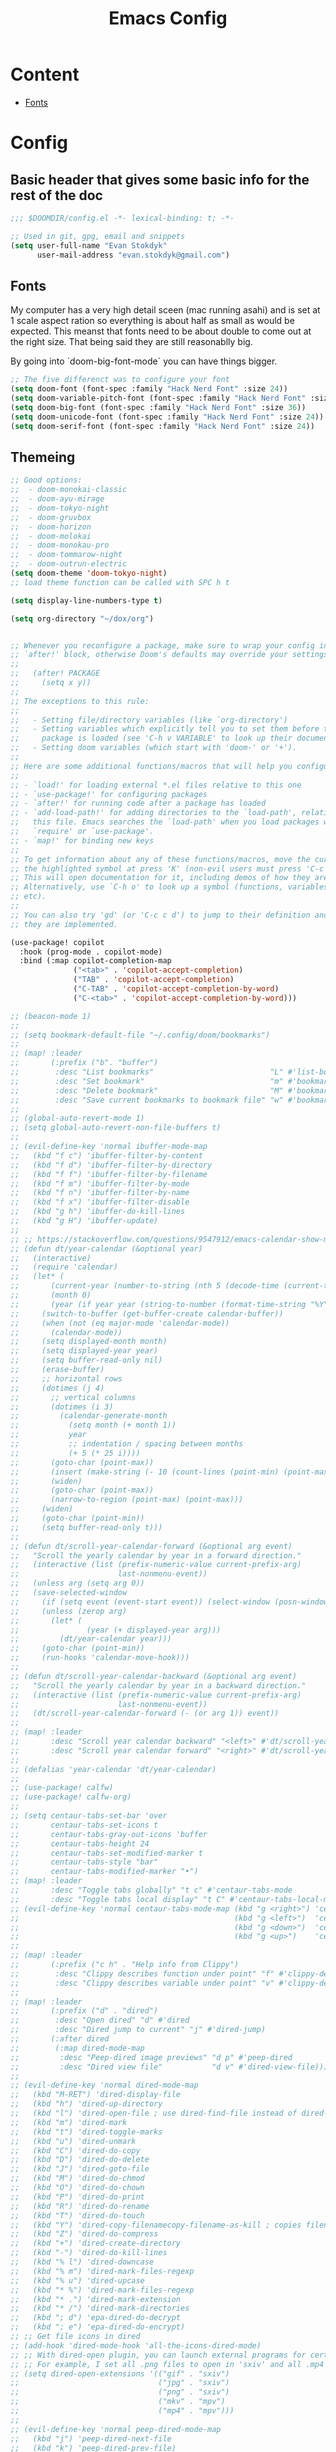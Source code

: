 #+TITLE: Emacs Config

* Content
- [[#Fonts][Fonts]]


* Config
** Basic header that gives some basic info for the rest of the doc

#+BEGIN_SRC emacs-lisp
;;; $DOOMDIR/config.el -*- lexical-binding: t; -*-

;; Used in git, gpg, email and snippets
(setq user-full-name "Evan Stokdyk"
      user-mail-address "evan.stokdyk@gmail.com")

#+END_SRC


** Fonts

My computer has a very high detail sceen (mac running asahi) and is set at 1 scale aspect ration so everything is about half as small as would be expected. This meanst that fonts need to be about double to come out at the right size. That being said they are still reasonablly big.

By going into `doom-big-font-mode` you can have things bigger.

#+BEGIN_SRC emacs-lisp
;; The five differenct was to configure your font
(setq doom-font (font-spec :family "Hack Nerd Font" :size 24))
(setq doom-variable-pitch-font (font-spec :family "Hack Nerd Font" :size 24))
(setq doom-big-font (font-spec :family "Hack Nerd Font" :size 36))
(setq doom-unicode-font (font-spec :family "Hack Nerd Font" :size 24))
(setq doom-serif-font (font-spec :family "Hack Nerd Font" :size 24))
#+END_SRC

** Themeing

#+BEGIN_SRC emacs-lisp
;; Good options:
;;  - doom-monokai-classic
;;  - doom-ayu-mirage
;;  - doom-tokyo-night
;;  - doom-gruvbox
;;  - doom-horizon
;;  - doom-molokai
;;  - doom-monokau-pro
;;  - doom-tommarow-night
;;  - doom-outrun-electric
(setq doom-theme 'doom-tokyo-night)
;; load theme function can be called with SPC h t

(setq display-line-numbers-type t)

(setq org-directory "~/dox/org")


;; Whenever you reconfigure a package, make sure to wrap your config in an
;; `after!' block, otherwise Doom's defaults may override your settings. E.g.
;;
;;   (after! PACKAGE
;;     (setq x y))
;;
;; The exceptions to this rule:
;;
;;   - Setting file/directory variables (like `org-directory')
;;   - Setting variables which explicitly tell you to set them before their
;;     package is loaded (see 'C-h v VARIABLE' to look up their documentation).
;;   - Setting doom variables (which start with 'doom-' or '+').
;;
;; Here are some additional functions/macros that will help you configure Doom.
;;
;; - `load!' for loading external *.el files relative to this one
;; - `use-package!' for configuring packages
;; - `after!' for running code after a package has loaded
;; - `add-load-path!' for adding directories to the `load-path', relative to
;;   this file. Emacs searches the `load-path' when you load packages with
;;   `require' or `use-package'.
;; - `map!' for binding new keys
;;
;; To get information about any of these functions/macros, move the cursor over
;; the highlighted symbol at press 'K' (non-evil users must press 'C-c c k').
;; This will open documentation for it, including demos of how they are used.
;; Alternatively, use `C-h o' to look up a symbol (functions, variables, faces,
;; etc).
;;
;; You can also try 'gd' (or 'C-c c d') to jump to their definition and see how
;; they are implemented.

(use-package! copilot
  :hook (prog-mode . copilot-mode)
  :bind (:map copilot-completion-map
              ("<tab>" . 'copilot-accept-completion)
              ("TAB" . 'copilot-accept-completion)
              ("C-TAB" . 'copilot-accept-completion-by-word)
              ("C-<tab>" . 'copilot-accept-completion-by-word)))

;; (beacon-mode 1)
;;
;; (setq bookmark-default-file "~/.config/doom/bookmarks")
;;
;; (map! :leader
;;       (:prefix ("b". "buffer")
;;        :desc "List bookmarks"                          "L" #'list-bookmarks
;;        :desc "Set bookmark"                            "m" #'bookmark-set
;;        :desc "Delete bookmark"                         "M" #'bookmark-set
;;        :desc "Save current bookmarks to bookmark file" "w" #'bookmark-save))
;;
;; (global-auto-revert-mode 1)
;; (setq global-auto-revert-non-file-buffers t)
;;
;; (evil-define-key 'normal ibuffer-mode-map
;;   (kbd "f c") 'ibuffer-filter-by-content
;;   (kbd "f d") 'ibuffer-filter-by-directory
;;   (kbd "f f") 'ibuffer-filter-by-filename
;;   (kbd "f m") 'ibuffer-filter-by-mode
;;   (kbd "f n") 'ibuffer-filter-by-name
;;   (kbd "f x") 'ibuffer-filter-disable
;;   (kbd "g h") 'ibuffer-do-kill-lines
;;   (kbd "g H") 'ibuffer-update)
;;
;; ;; https://stackoverflow.com/questions/9547912/emacs-calendar-show-more-than-3-months
;; (defun dt/year-calendar (&optional year)
;;   (interactive)
;;   (require 'calendar)
;;   (let* (
;;       (current-year (number-to-string (nth 5 (decode-time (current-time)))))
;;       (month 0)
;;       (year (if year year (string-to-number (format-time-string "%Y" (current-time))))))
;;     (switch-to-buffer (get-buffer-create calendar-buffer))
;;     (when (not (eq major-mode 'calendar-mode))
;;       (calendar-mode))
;;     (setq displayed-month month)
;;     (setq displayed-year year)
;;     (setq buffer-read-only nil)
;;     (erase-buffer)
;;     ;; horizontal rows
;;     (dotimes (j 4)
;;       ;; vertical columns
;;       (dotimes (i 3)
;;         (calendar-generate-month
;;           (setq month (+ month 1))
;;           year
;;           ;; indentation / spacing between months
;;           (+ 5 (* 25 i))))
;;       (goto-char (point-max))
;;       (insert (make-string (- 10 (count-lines (point-min) (point-max))) ?\n))
;;       (widen)
;;       (goto-char (point-max))
;;       (narrow-to-region (point-max) (point-max)))
;;     (widen)
;;     (goto-char (point-min))
;;     (setq buffer-read-only t)))
;;
;; (defun dt/scroll-year-calendar-forward (&optional arg event)
;;   "Scroll the yearly calendar by year in a forward direction."
;;   (interactive (list (prefix-numeric-value current-prefix-arg)
;;                      last-nonmenu-event))
;;   (unless arg (setq arg 0))
;;   (save-selected-window
;;     (if (setq event (event-start event)) (select-window (posn-window event)))
;;     (unless (zerop arg)
;;       (let* (
;;               (year (+ displayed-year arg)))
;;         (dt/year-calendar year)))
;;     (goto-char (point-min))
;;     (run-hooks 'calendar-move-hook)))
;;
;; (defun dt/scroll-year-calendar-backward (&optional arg event)
;;   "Scroll the yearly calendar by year in a backward direction."
;;   (interactive (list (prefix-numeric-value current-prefix-arg)
;;                      last-nonmenu-event))
;;   (dt/scroll-year-calendar-forward (- (or arg 1)) event))
;;
;; (map! :leader
;;       :desc "Scroll year calendar backward" "<left>" #'dt/scroll-year-calendar-backward
;;       :desc "Scroll year calendar forward" "<right>" #'dt/scroll-year-calendar-forward)
;;
;; (defalias 'year-calendar 'dt/year-calendar)
;;
;; (use-package! calfw)
;; (use-package! calfw-org)
;;
;; (setq centaur-tabs-set-bar 'over
;;       centaur-tabs-set-icons t
;;       centaur-tabs-gray-out-icons 'buffer
;;       centaur-tabs-height 24
;;       centaur-tabs-set-modified-marker t
;;       centaur-tabs-style "bar"
;;       centaur-tabs-modified-marker "•")
;; (map! :leader
;;       :desc "Toggle tabs globally" "t c" #'centaur-tabs-mode
;;       :desc "Toggle tabs local display" "t C" #'centaur-tabs-local-mode)
;; (evil-define-key 'normal centaur-tabs-mode-map (kbd "g <right>") 'centaur-tabs-forward        ; default Doom binding is 'g t'
;;                                                (kbd "g <left>")  'centaur-tabs-backward       ; default Doom binding is 'g T'
;;                                                (kbd "g <down>")  'centaur-tabs-forward-group
;;                                                (kbd "g <up>")    'centaur-tabs-backward-group)
;;
;; (map! :leader
;;       (:prefix ("c h" . "Help info from Clippy")
;;        :desc "Clippy describes function under point" "f" #'clippy-describe-function
;;        :desc "Clippy describes variable under point" "v" #'clippy-describe-variable))
;;
;; (map! :leader
;;       (:prefix ("d" . "dired")
;;        :desc "Open dired" "d" #'dired
;;        :desc "Dired jump to current" "j" #'dired-jump)
;;       (:after dired
;;        (:map dired-mode-map
;;         :desc "Peep-dired image previews" "d p" #'peep-dired
;;         :desc "Dired view file"           "d v" #'dired-view-file)))
;;
;; (evil-define-key 'normal dired-mode-map
;;   (kbd "M-RET") 'dired-display-file
;;   (kbd "h") 'dired-up-directory
;;   (kbd "l") 'dired-open-file ; use dired-find-file instead of dired-open.
;;   (kbd "m") 'dired-mark
;;   (kbd "t") 'dired-toggle-marks
;;   (kbd "u") 'dired-unmark
;;   (kbd "C") 'dired-do-copy
;;   (kbd "D") 'dired-do-delete
;;   (kbd "J") 'dired-goto-file
;;   (kbd "M") 'dired-do-chmod
;;   (kbd "O") 'dired-do-chown
;;   (kbd "P") 'dired-do-print
;;   (kbd "R") 'dired-do-rename
;;   (kbd "T") 'dired-do-touch
;;   (kbd "Y") 'dired-copy-filenamecopy-filename-as-kill ; copies filename to kill ring.
;;   (kbd "Z") 'dired-do-compress
;;   (kbd "+") 'dired-create-directory
;;   (kbd "-") 'dired-do-kill-lines
;;   (kbd "% l") 'dired-downcase
;;   (kbd "% m") 'dired-mark-files-regexp
;;   (kbd "% u") 'dired-upcase
;;   (kbd "* %") 'dired-mark-files-regexp
;;   (kbd "* .") 'dired-mark-extension
;;   (kbd "* /") 'dired-mark-directories
;;   (kbd "; d") 'epa-dired-do-decrypt
;;   (kbd "; e") 'epa-dired-do-encrypt)
;; ;; Get file icons in dired
;; (add-hook 'dired-mode-hook 'all-the-icons-dired-mode)
;; ;; With dired-open plugin, you can launch external programs for certain extensions
;; ;; For example, I set all .png files to open in 'sxiv' and all .mp4 files to open in 'mpv'
;; (setq dired-open-extensions '(("gif" . "sxiv")
;;                               ("jpg" . "sxiv")
;;                               ("png" . "sxiv")
;;                               ("mkv" . "mpv")
;;                               ("mp4" . "mpv")))
;;
;; (evil-define-key 'normal peep-dired-mode-map
;;   (kbd "j") 'peep-dired-next-file
;;   (kbd "k") 'peep-dired-prev-file)
;; (add-hook 'peep-dired-hook 'evil-normalize-keymaps)
;;
;; (setq delete-by-moving-to-trash t
;;       trash-directory "~/.local/share/Trash/files/")
;;
;; (setq doom-theme 'doom-one)
;; (map! :leader
;;       :desc "Load new theme" "h t" #'counsel-load-theme)
;;
;; (ednc-mode 1)
;;
;; (defun show-notification-in-buffer (old new)
;;   (let ((name (format "Notification %d" (ednc-notification-id (or old new)))))
;;     (with-current-buffer (get-buffer-create name)
;;       (if new (let ((inhibit-read-only t))
;;                 (if old (erase-buffer) (ednc-view-mode))
;;                 (insert (ednc-format-notification new t))
;;                 (pop-to-buffer (current-buffer)))
;;         (kill-buffer)))))
;;
;; (add-hook 'ednc-notification-presentation-functions
;;           #'show-notification-in-buffer)
;;
;; (evil-define-key 'normal ednc-view-mode-map
;;   (kbd "d")   'ednc-dismiss-notification
;;   (kbd "RET") 'ednc-invoke-action
;;   (kbd "e")   'ednc-toggle-expanded-view)
;;
;; (setq elfeed-goodies/entry-pane-size 0.5)
;;
;; (evil-define-key 'normal elfeed-show-mode-map
;;   (kbd "J") 'elfeed-goodies/split-show-next
;;   (kbd "K") 'elfeed-goodies/split-show-prev)
;; (evil-define-key 'normal elfeed-search-mode-map
;;   (kbd "J") 'elfeed-goodies/split-show-next
;;   (kbd "K") 'elfeed-goodies/split-show-prev)
;; (setq elfeed-feeds (quote
;;                     (("https://www.reddit.com/r/linux.rss" reddit linux)
;;                      ("https://www.reddit.com/r/commandline.rss" reddit commandline)
;;                      ("https://www.reddit.com/r/distrotube.rss" reddit distrotube)
;;                      ("https://www.reddit.com/r/emacs.rss" reddit emacs)
;;                      ("https://www.gamingonlinux.com/article_rss.php" gaming linux)
;;                      ("https://hackaday.com/blog/feed/" hackaday linux)
;;                      ("https://opensource.com/feed" opensource linux)
;;                      ("https://linux.softpedia.com/backend.xml" softpedia linux)
;;                      ("https://itsfoss.com/feed/" itsfoss linux)
;;                      ("https://www.zdnet.com/topic/linux/rss.xml" zdnet linux)
;;                      ("https://www.phoronix.com/rss.php" phoronix linux)
;;                      ("http://feeds.feedburner.com/d0od" omgubuntu linux)
;;                      ("https://www.computerworld.com/index.rss" computerworld linux)
;;                      ("https://www.networkworld.com/category/linux/index.rss" networkworld linux)
;;                      ("https://www.techrepublic.com/rssfeeds/topic/open-source/" techrepublic linux)
;;                      ("https://betanews.com/feed" betanews linux)
;;                      ("http://lxer.com/module/newswire/headlines.rss" lxer linux))))
;;
;; (emms-all)
;; (emms-default-players)
;; (emms-mode-line 1)
;; (emms-playing-time 1)
;; (setq emms-source-file-default-directory "~/Music/"
;;       emms-playlist-buffer-name "*Music*"
;;       emms-info-asynchronously t
;;       emms-source-file-directory-tree-function 'emms-source-file-directory-tree-find)
;; (map! :leader
;;       (:prefix ("a" . "EMMS audio player")
;;        :desc "Go to emms playlist"      "a" #'emms-playlist-mode-go
;;        :desc "Emms pause track"         "x" #'emms-pause
;;        :desc "Emms stop track"          "s" #'emms-stop
;;        :desc "Emms play previous track" "p" #'emms-previous
;;        :desc "Emms play next track"     "n" #'emms-next))
;;
;; (use-package emojify
;;   :hook (after-init . global-emojify-mode))
;;
;; (map! :leader
;;       (:prefix ("e". "evaluate/ERC/EWW")
;;        :desc "Launch ERC with TLS connection" "E" #'erc-tls))
;;
;; (setq erc-prompt (lambda () (concat "[" (buffer-name) "]"))
;;       erc-server "irc.libera.chat"
;;       erc-nick "distrotube"
;;       erc-user-full-name "Derek Taylor"
;;       erc-track-shorten-start 24
;;       erc-autojoin-channels-alist '(("irc.libera.chat" "#archlinux" "#linux" "#emacs"))
;;       erc-kill-buffer-on-part t
;;       erc-fill-column 100
;;       erc-fill-function 'erc-fill-static
;;       erc-fill-static-center 20
;;       ;; erc-auto-query 'bury
;;       )
;;
;; (map! :leader
;;       (:prefix ("e". "evaluate/ERC/EWW")
;;        :desc "Evaluate elisp in buffer"  "b" #'eval-buffer
;;        :desc "Evaluate defun"            "d" #'eval-defun
;;        :desc "Evaluate elisp expression" "e" #'eval-expression
;;        :desc "Evaluate last sexpression" "l" #'eval-last-sexp
;;        :desc "Evaluate elisp in region"  "r" #'eval-region))
;;
;; (setq browse-url-browser-function 'eww-browse-url)
;; (map! :leader
;;       :desc "Search web for text between BEG/END"
;;       "s w" #'eww-search-words
;;       (:prefix ("e" . "evaluate/ERC/EWW")
;;        :desc "Eww web browser" "w" #'eww
;;        :desc "Eww reload page" "R" #'eww-reload))
;;
;; (autoload 'exwm-enable "exwm-config.el")
;;
;; (setq doom-font (font-spec :family "JetBrains Mono" :size 15)
;;       doom-variable-pitch-font (font-spec :family "Ubuntu" :size 15)
;;       doom-big-font (font-spec :family "JetBrains Mono" :size 24))
;; (after! doom-themes
;;   (setq doom-themes-enable-bold t
;;         doom-themes-enable-italic t))
;; (custom-set-faces!
;;   '(font-lock-comment-face :slant italic)
;;   '(font-lock-keyword-face :slant italic))
;;
;; (defun dt/insert-todays-date (prefix)
;;   (interactive "P")
;;   (let ((format (cond
;;                  ((not prefix) "%A, %B %d, %Y")
;;                  ((equal prefix '(4)) "%m-%d-%Y")
;;                  ((equal prefix '(16)) "%Y-%m-%d"))))
;;     (insert (format-time-string format))))
;;
;; (require 'calendar)
;; (defun dt/insert-any-date (date)
;;   "Insert DATE using the current locale."
;;   (interactive (list (calendar-read-date)))
;;   (insert (calendar-date-string date)))
;;
;; (map! :leader
;;       (:prefix ("i d" . "Insert date")
;;         :desc "Insert any date"    "a" #'dt/insert-any-date
;;         :desc "Insert todays date" "t" #'dt/insert-todays-date))
;;
;; (setq ivy-posframe-display-functions-alist
;;       '((swiper                     . ivy-posframe-display-at-point)
;;         (complete-symbol            . ivy-posframe-display-at-point)
;;         (counsel-M-x                . ivy-display-function-fallback)
;;         (counsel-esh-history        . ivy-posframe-display-at-window-center)
;;         (counsel-describe-function  . ivy-display-function-fallback)
;;         (counsel-describe-variable  . ivy-display-function-fallback)
;;         (counsel-find-file          . ivy-display-function-fallback)
;;         (counsel-recentf            . ivy-display-function-fallback)
;;         (counsel-register           . ivy-posframe-display-at-frame-bottom-window-center)
;;         (dmenu                      . ivy-posframe-display-at-frame-top-center)
;;         (nil                        . ivy-posframe-display))
;;       ivy-posframe-height-alist
;;       '((swiper . 20)
;;         (dmenu . 20)
;;         (t . 10)))
;; (ivy-posframe-mode 1) ; 1 enables posframe-mode, 0 disables it.
;;
;; (map! :leader
;;       (:prefix ("v" . "Ivy")
;;        :desc "Ivy push view" "v p" #'ivy-push-view
;;        :desc "Ivy switch view" "v s" #'ivy-switch-view))
;;
;; (setq display-line-numbers-type t)
;; (map! :leader
;;       :desc "Comment or uncomment lines"      "TAB TAB" #'comment-line
;;       (:prefix ("t" . "toggle")
;;        :desc "Toggle line numbers"            "l" #'doom/toggle-line-numbers
;;        :desc "Toggle line highlight in frame" "h" #'hl-line-mode
;;        :desc "Toggle line highlight globally" "H" #'global-hl-line-mode
;;        :desc "Toggle truncate lines"          "t" #'toggle-truncate-lines))
;;
;; (custom-set-faces
;;  '(markdown-header-face ((t (:inherit font-lock-function-name-face :weight bold :family "variable-pitch"))))
;;  '(markdown-header-face-1 ((t (:inherit markdown-header-face :height 1.7))))
;;  '(markdown-header-face-2 ((t (:inherit markdown-header-face :height 1.6))))
;;  '(markdown-header-face-3 ((t (:inherit markdown-header-face :height 1.5))))
;;  '(markdown-header-face-4 ((t (:inherit markdown-header-face :height 1.4))))
;;  '(markdown-header-face-5 ((t (:inherit markdown-header-face :height 1.3))))
;;  '(markdown-header-face-6 ((t (:inherit markdown-header-face :height 1.2)))))
;;
;; (setq minimap-window-location 'right)
;; (map! :leader
;;       (:prefix ("t" . "toggle")
;;        :desc "Toggle minimap-mode" "m" #'minimap-mode))
;;
;; (set-face-attribute 'mode-line nil :font "Ubuntu Mono-13")
;; (setq doom-modeline-height 30     ;; sets modeline height
;;       doom-modeline-bar-width 5   ;; sets right bar width
;;       doom-modeline-persp-name t  ;; adds perspective name to modeline
;;       doom-modeline-persp-icon t) ;; adds folder icon next to persp name
;;
;; (xterm-mouse-mode 1)
;;
;; (after! neotree
;;   (setq neo-smart-open t
;;         neo-window-fixed-size nil))
;; (after! doom-themes
;;   (setq doom-neotree-enable-variable-pitch t))
;; (map! :leader
;;       :desc "Toggle neotree file viewer" "t n" #'neotree-toggle
;;       :desc "Open directory in neotree"  "d n" #'neotree-dir)
;;
;; (map! :leader
;;       (:prefix ("=" . "open file")
;;        :desc "Edit agenda file"      "=" #'(lambda () (interactive) (find-file "~/.config/doom/start.org"))
;;        :desc "Edit agenda file"      "a" #'(lambda () (interactive) (find-file "~/nc/Org/agenda.org"))
;;        :desc "Edit doom config.org"  "c" #'(lambda () (interactive) (find-file "~/.config/doom/config.org"))
;;        :desc "Edit doom init.el"     "i" #'(lambda () (interactive) (find-file "~/.config/doom/init.el"))
;;        :desc "Edit doom packages.el" "p" #'(lambda () (interactive) (find-file "~/.config/doom/packages.el"))))
;; (map! :leader
;;       (:prefix ("= e" . "open eshell files")
;;        :desc "Edit eshell aliases"   "a" #'(lambda () (interactive) (find-file "~/.config/doom/eshell/aliases"))
;;        :desc "Edit eshell profile"   "p" #'(lambda () (interactive) (find-file "~/.config/doom/eshell/profile"))))
;;
;; (map! :leader
;;       :desc "Org babel tangle" "m B" #'org-babel-tangle)
;; (after! org
;;   (setq org-directory "~/nc/Org/"
;;         org-default-notes-file (expand-file-name "notes.org" org-directory)
;;         org-ellipsis " ▼ "
;;         org-superstar-headline-bullets-list '("◉" "●" "○" "◆" "●" "○" "◆")
;;         org-superstar-itembullet-alist '((?+ . ?➤) (?- . ?✦)) ; changes +/- symbols in item lists
;;         org-log-done 'time
;;         org-hide-emphasis-markers t
;;         ;; ex. of org-link-abbrev-alist in action
;;         ;; [[arch-wiki:Name_of_Page][Description]]
;;         org-link-abbrev-alist    ; This overwrites the default Doom org-link-abbrev-list
;;           '(("google" . "http://www.google.com/search?q=")
;;             ("arch-wiki" . "https://wiki.archlinux.org/index.php/")
;;             ("ddg" . "https://duckduckgo.com/?q=")
;;             ("wiki" . "https://en.wikipedia.org/wiki/"))
;;         org-table-convert-region-max-lines 20000
;;         org-todo-keywords        ; This overwrites the default Doom org-todo-keywords
;;           '((sequence
;;              "TODO(t)"           ; A task that is ready to be tackled
;;              "BLOG(b)"           ; Blog writing assignments
;;              "GYM(g)"            ; Things to accomplish at the gym
;;              "PROJ(p)"           ; A project that contains other tasks
;;              "VIDEO(v)"          ; Video assignments
;;              "WAIT(w)"           ; Something is holding up this task
;;              "|"                 ; The pipe necessary to separate "active" states and "inactive" states
;;              "DONE(d)"           ; Task has been completed
;;              "CANCELLED(c)" )))) ; Task has been cancelled
;;
;; (after! org
;;   (setq org-agenda-files '("~/nc/Org/agenda.org")))
;;
;; (setq
;;    ;; org-fancy-priorities-list '("[A]" "[B]" "[C]")
;;    ;; org-fancy-priorities-list '("❗" "[B]" "[C]")
;;    org-fancy-priorities-list '("🟥" "🟧" "🟨")
;;    org-priority-faces
;;    '((?A :foreground "#ff6c6b" :weight bold)
;;      (?B :foreground "#98be65" :weight bold)
;;      (?C :foreground "#c678dd" :weight bold))
;;    org-agenda-block-separator 8411)
;;
;; (setq org-agenda-custom-commands
;;       '(("v" "A better agenda view"
;;          ((tags "PRIORITY=\"A\""
;;                 ((org-agenda-skip-function '(org-agenda-skip-entry-if 'todo 'done))
;;                  (org-agenda-overriding-header "High-priority unfinished tasks:")))
;;           (tags "PRIORITY=\"B\""
;;                 ((org-agenda-skip-function '(org-agenda-skip-entry-if 'todo 'done))
;;                  (org-agenda-overriding-header "Medium-priority unfinished tasks:")))
;;           (tags "PRIORITY=\"C\""
;;                 ((org-agenda-skip-function '(org-agenda-skip-entry-if 'todo 'done))
;;                  (org-agenda-overriding-header "Low-priority unfinished tasks:")))
;;           (tags "customtag"
;;                 ((org-agenda-skip-function '(org-agenda-skip-entry-if 'todo 'done))
;;                  (org-agenda-overriding-header "Tasks marked with customtag:")))
;;
;;           (agenda "")
;;           (alltodo "")))))
;;
;; (use-package! org-auto-tangle
;;   :defer t
;;   :hook (org-mode . org-auto-tangle-mode)
;;   :config
;;   (setq org-auto-tangle-default t))
;;
;; (defun dt/insert-auto-tangle-tag ()
;;   "Insert auto-tangle tag in a literate config."
;;   (interactive)
;;   (evil-org-open-below 1)
;;   (insert "#+auto_tangle: t ")
;;   (evil-force-normal-state))
;;
;; (map! :leader
;;       :desc "Insert auto_tangle tag" "i a" #'dt/insert-auto-tangle-tag)
;;
;; (defun dt/org-colors-doom-one ()
;;   "Enable Doom One colors for Org headers."
;;   (interactive)
;;   (dolist
;;       (face
;;        '((org-level-1 1.7 "#51afef" ultra-bold)
;;          (org-level-2 1.6 "#c678dd" extra-bold)
;;          (org-level-3 1.5 "#98be65" bold)
;;          (org-level-4 1.4 "#da8548" semi-bold)
;;          (org-level-5 1.3 "#5699af" normal)
;;          (org-level-6 1.2 "#a9a1e1" normal)
;;          (org-level-7 1.1 "#46d9ff" normal)
;;          (org-level-8 1.0 "#ff6c6b" normal)))
;;     (set-face-attribute (nth 0 face) nil :font doom-variable-pitch-font :weight (nth 3 face) :height (nth 1 face) :foreground (nth 2 face)))
;;     (set-face-attribute 'org-table nil :font doom-font :weight 'normal :height 1.0 :foreground "#bfafdf"))
;;
;; (defun dt/org-colors-dracula ()
;;   "Enable Dracula colors for Org headers."
;;   (interactive)
;;   (dolist
;;       (face
;;        '((org-level-1 1.7 "#8be9fd" ultra-bold)
;;          (org-level-2 1.6 "#bd93f9" extra-bold)
;;          (org-level-3 1.5 "#50fa7b" bold)
;;          (org-level-4 1.4 "#ff79c6" semi-bold)
;;          (org-level-5 1.3 "#9aedfe" normal)
;;          (org-level-6 1.2 "#caa9fa" normal)
;;          (org-level-7 1.1 "#5af78e" normal)
;;          (org-level-8 1.0 "#ff92d0" normal)))
;;     (set-face-attribute (nth 0 face) nil :font doom-variable-pitch-font :weight (nth 3 face) :height (nth 1 face) :foreground (nth 2 face)))
;;     (set-face-attribute 'org-table nil :font doom-font :weight 'normal :height 1.0 :foreground "#bfafdf"))
;;
;; (defun dt/org-colors-gruvbox-dark ()
;;   "Enable Gruvbox Dark colors for Org headers."
;;   (interactive)
;;   (dolist
;;       (face
;;        '((org-level-1 1.7 "#458588" ultra-bold)
;;          (org-level-2 1.6 "#b16286" extra-bold)
;;          (org-level-3 1.5 "#98971a" bold)
;;          (org-level-4 1.4 "#fb4934" semi-bold)
;;          (org-level-5 1.3 "#83a598" normal)
;;          (org-level-6 1.2 "#d3869b" normal)
;;          (org-level-7 1.1 "#d79921" normal)
;;          (org-level-8 1.0 "#8ec07c" normal)))
;;     (set-face-attribute (nth 0 face) nil :font doom-variable-pitch-font :weight (nth 3 face) :height (nth 1 face) :foreground (nth 2 face)))
;;     (set-face-attribute 'org-table nil :font doom-font :weight 'normal :height 1.0 :foreground "#bfafdf"))
;;
;; (defun dt/org-colors-monokai-pro ()
;;   "Enable Monokai Pro colors for Org headers."
;;   (interactive)
;;   (dolist
;;       (face
;;        '((org-level-1 1.7 "#78dce8" ultra-bold)
;;          (org-level-2 1.6 "#ab9df2" extra-bold)
;;          (org-level-3 1.5 "#a9dc76" bold)
;;          (org-level-4 1.4 "#fc9867" semi-bold)
;;          (org-level-5 1.3 "#ff6188" normal)
;;          (org-level-6 1.2 "#ffd866" normal)
;;          (org-level-7 1.1 "#78dce8" normal)
;;          (org-level-8 1.0 "#ab9df2" normal)))
;;     (set-face-attribute (nth 0 face) nil :font doom-variable-pitch-font :weight (nth 3 face) :height (nth 1 face) :foreground (nth 2 face)))
;;     (set-face-attribute 'org-table nil :font doom-font :weight 'normal :height 1.0 :foreground "#bfafdf"))
;;
;; (defun dt/org-colors-nord ()
;;   "Enable Nord colors for Org headers."
;;   (interactive)
;;   (dolist
;;       (face
;;        '((org-level-1 1.7 "#81a1c1" ultra-bold)
;;          (org-level-2 1.6 "#b48ead" extra-bold)
;;          (org-level-3 1.5 "#a3be8c" bold)
;;          (org-level-4 1.4 "#ebcb8b" semi-bold)
;;          (org-level-5 1.3 "#bf616a" normal)
;;          (org-level-6 1.2 "#88c0d0" normal)
;;          (org-level-7 1.1 "#81a1c1" normal)
;;          (org-level-8 1.0 "#b48ead" normal)))
;;     (set-face-attribute (nth 0 face) nil :font doom-variable-pitch-font :weight (nth 3 face) :height (nth 1 face) :foreground (nth 2 face)))
;;     (set-face-attribute 'org-table nil :font doom-font :weight 'normal :height 1.0 :foreground "#bfafdf"))
;;
;; (defun dt/org-colors-oceanic-next ()
;;   "Enable Oceanic Next colors for Org headers."
;;   (interactive)
;;   (dolist
;;       (face
;;        '((org-level-1 1.7 "#6699cc" ultra-bold)
;;          (org-level-2 1.6 "#c594c5" extra-bold)
;;          (org-level-3 1.5 "#99c794" bold)
;;          (org-level-4 1.4 "#fac863" semi-bold)
;;          (org-level-5 1.3 "#5fb3b3" normal)
;;          (org-level-6 1.2 "#ec5f67" normal)
;;          (org-level-7 1.1 "#6699cc" normal)
;;          (org-level-8 1.0 "#c594c5" normal)))
;;     (set-face-attribute (nth 0 face) nil :font doom-variable-pitch-font :weight (nth 3 face) :height (nth 1 face) :foreground (nth 2 face)))
;;     (set-face-attribute 'org-table nil :font doom-font :weight 'normal :height 1.0 :foreground "#bfafdf"))
;;
;; (defun dt/org-colors-palenight ()
;;   "Enable Palenight colors for Org headers."
;;   (interactive)
;;   (dolist
;;       (face
;;        '((org-level-1 1.7 "#82aaff" ultra-bold)
;;          (org-level-2 1.6 "#c792ea" extra-bold)
;;          (org-level-3 1.5 "#c3e88d" bold)
;;          (org-level-4 1.4 "#ffcb6b" semi-bold)
;;          (org-level-5 1.3 "#a3f7ff" normal)
;;          (org-level-6 1.2 "#e1acff" normal)
;;          (org-level-7 1.1 "#f07178" normal)
;;          (org-level-8 1.0 "#ddffa7" normal)))
;;     (set-face-attribute (nth 0 face) nil :font doom-variable-pitch-font :weight (nth 3 face) :height (nth 1 face) :foreground (nth 2 face)))
;;     (set-face-attribute 'org-table nil :font doom-font :weight 'normal :height 1.0 :foreground "#bfafdf"))
;;
;; (defun dt/org-colors-solarized-dark ()
;;   "Enable Solarized Dark colors for Org headers."
;;   (interactive)
;;   (dolist
;;       (face
;;        '((org-level-1 1.7 "#268bd2" ultra-bold)
;;          (org-level-2 1.6 "#d33682" extra-bold)
;;          (org-level-3 1.5 "#859900" bold)
;;          (org-level-4 1.4 "#b58900" semi-bold)
;;          (org-level-5 1.3 "#cb4b16" normal)
;;          (org-level-6 1.2 "#6c71c4" normal)
;;          (org-level-7 1.1 "#2aa198" normal)
;;          (org-level-8 1.0 "#657b83" normal)))
;;     (set-face-attribute (nth 0 face) nil :font doom-variable-pitch-font :weight (nth 3 face) :height (nth 1 face) :foreground (nth 2 face)))
;;     (set-face-attribute 'org-table nil :font doom-font :weight 'normal :height 1.0 :foreground "#bfafdf"))
;;
;; (defun dt/org-colors-solarized-light ()
;;   "Enable Solarized Light colors for Org headers."
;;   (interactive)
;;   (dolist
;;       (face
;;        '((org-level-1 1.7 "#268bd2" ultra-bold)
;;          (org-level-2 1.6 "#d33682" extra-bold)
;;          (org-level-3 1.5 "#859900" bold)
;;          (org-level-4 1.4 "#b58900" semi-bold)
;;          (org-level-5 1.3 "#cb4b16" normal)
;;          (org-level-6 1.2 "#6c71c4" normal)
;;          (org-level-7 1.1 "#2aa198" normal)
;;          (org-level-8 1.0 "#657b83" normal)))
;;     (set-face-attribute (nth 0 face) nil :font doom-variable-pitch-font :weight (nth 3 face) :height (nth 1 face) :foreground (nth 2 face)))
;;     (set-face-attribute 'org-table nil :font doom-font :weight 'normal :height 1.0 :foreground "#bfafdf"))
;;
;; (defun dt/org-colors-tomorrow-night ()
;;   "Enable Tomorrow Night colors for Org headers."
;;   (interactive)
;;   (dolist
;;       (face
;;        '((org-level-1 1.7 "#81a2be" ultra-bold)
;;          (org-level-2 1.6 "#b294bb" extra-bold)
;;          (org-level-3 1.5 "#b5bd68" bold)
;;          (org-level-4 1.4 "#e6c547" semi-bold)
;;          (org-level-5 1.3 "#cc6666" normal)
;;          (org-level-6 1.2 "#70c0ba" normal)
;;          (org-level-7 1.1 "#b77ee0" normal)
;;          (org-level-8 1.0 "#9ec400" normal)))
;;     (set-face-attribute (nth 0 face) nil :font doom-variable-pitch-font :weight (nth 3 face) :height (nth 1 face) :foreground (nth 2 face)))
;;     (set-face-attribute 'org-table nil :font doom-font :weight 'normal :height 1.0 :foreground "#bfafdf"))
;;
;; ;; Load our desired dt/org-colors-* theme on startup
;; (dt/org-colors-doom-one)
;;
;; (use-package ox-man)
;; (use-package ox-gemini)
;;
;; (setq org-journal-dir "~/nc/Org/journal/"
;;       org-journal-date-prefix "* "
;;       org-journal-time-prefix "** "
;;       org-journal-date-format "%B %d, %Y (%A) "
;;       org-journal-file-format "%Y-%m-%d.org")
;;
;;
;; (after! org
;;   (setq org-roam-directory "~/nc/Org/roam/"
;;         org-roam-graph-viewer "/usr/bin/brave"))
;;
;; (map! :leader
;;       (:prefix ("n r" . "org-roam")
;;        :desc "Completion at point" "c" #'completion-at-point
;;        :desc "Find node"           "f" #'org-roam-node-find
;;        :desc "Show graph"          "g" #'org-roam-graph
;;        :desc "Insert node"         "i" #'org-roam-node-insert
;;        :desc "Capture to node"     "n" #'org-roam-capture
;;        :desc "Toggle roam buffer"  "r" #'org-roam-buffer-toggle))
;;
;; (use-package! password-store)
;;
;; (map! :leader
;;       :desc "Switch to perspective NAME"       "DEL" #'persp-switch
;;       :desc "Switch to buffer in perspective"  "," #'persp-switch-to-buffer
;;       :desc "Switch to next perspective"       "]" #'persp-next
;;       :desc "Switch to previous perspective"   "[" #'persp-prev
;;       :desc "Add a buffer current perspective" "+" #'persp-add-buffer
;;       :desc "Remove perspective by name"       "-" #'persp-remove-by-name)
;;
;; (define-globalized-minor-mode global-rainbow-mode rainbow-mode
;;   (lambda ()
;;     (when (not (memq major-mode
;;                 (list 'org-agenda-mode)))
;;      (rainbow-mode 1))))
;; (global-rainbow-mode 1 )
;;
;; (map! :leader
;;       (:prefix ("r" . "registers")
;;        :desc "Copy to register" "c" #'copy-to-register
;;        :desc "Frameset to register" "f" #'frameset-to-register
;;        :desc "Insert contents of register" "i" #'insert-register
;;        :desc "Jump to register" "j" #'jump-to-register
;;        :desc "List registers" "l" #'list-registers
;;        :desc "Number to register" "n" #'number-to-register
;;        :desc "Interactively choose a register" "r" #'counsel-register
;;        :desc "View a register" "v" #'view-register
;;        :desc "Window configuration to register" "w" #'window-configuration-to-register
;;        :desc "Increment register" "+" #'increment-register
;;        :desc "Point to register" "SPC" #'point-to-register))
;;
;; (setq shell-file-name "/bin/fish"
;;       vterm-max-scrollback 5000)
;; (setq eshell-rc-script "~/.config/doom/eshell/profile"
;;       eshell-aliases-file "~/.config/doom/eshell/aliases"
;;       eshell-history-size 5000
;;       eshell-buffer-maximum-lines 5000
;;       eshell-hist-ignoredups t
;;       eshell-scroll-to-bottom-on-input t
;;       eshell-destroy-buffer-when-process-dies t
;;       eshell-visual-commands'("bash" "fish" "htop" "ssh" "top" "zsh"))
;; (map! :leader
;;       :desc "Eshell"                 "e s" #'eshell
;;       :desc "Eshell popup toggle"    "e t" #'+eshell/toggle
;;       :desc "Counsel eshell history" "e h" #'counsel-esh-history
;;       :desc "Vterm popup toggle"     "v t" #'+vterm/toggle)
;;
;; (defun prefer-horizontal-split ()
;;   (set-variable 'split-height-threshold nil t)
;;   (set-variable 'split-width-threshold 40 t)) ; make this as low as needed
;; (add-hook 'markdown-mode-hook 'prefer-horizontal-split)
;; (map! :leader
;;       :desc "Clone indirect buffer other window" "b c" #'clone-indirect-buffer-other-window)
;;
;; (setq initial-buffer-choice "~/.config/doom/start.org")
;;
;; (define-minor-mode start-mode
;;   "Provide functions for custom start page."
;;   :lighter " start"
;;   :keymap (let ((map (make-sparse-keymap)))
;;           ;;(define-key map (kbd "M-z") 'eshell)
;;             (evil-define-key 'normal start-mode-map
;;               (kbd "1") '(lambda () (interactive) (find-file "~/.config/doom/config.org"))
;;               (kbd "2") '(lambda () (interactive) (find-file "~/.config/doom/init.el"))
;;               (kbd "3") '(lambda () (interactive) (find-file "~/.config/doom/packages.el"))
;;               (kbd "4") '(lambda () (interactive) (find-file "~/.config/doom/eshell/aliases"))
;;               (kbd "5") '(lambda () (interactive) (find-file "~/.config/doom/eshell/profile")))
;;           map))
;;
;; (add-hook 'start-mode-hook 'read-only-mode) ;; make start.org read-only; use 'SPC t r' to toggle off read-only.
;; (provide 'start-mode)
;;
;; (map! :leader
;;       (:prefix ("w" . "window")
;;        :desc "Winner redo" "<right>" #'winner-redo
;;        :desc "Winner undo" "<left>"  #'winner-undo))
;;
;; (map! :leader
;;       :desc "Zap to char"    "z" #'zap-to-char
;;       :desc "Zap up to char" "Z" #'zap-up-to-char)
#+end_src
